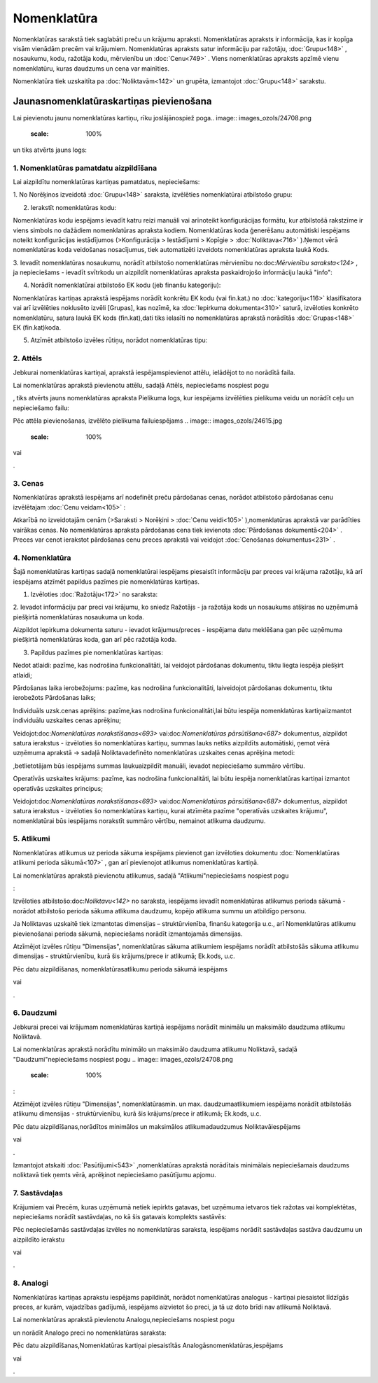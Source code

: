 .. 106 Nomenklatūra**************** 


Nomenklatūras sarakstā tiek saglabāti preču un krājumu apraksti.
Nomenklatūras apraksts ir informācija, kas ir kopīga visām vienādām
precēm vai krājumiem. Nomenklatūras apraksts satur informāciju par
ražotāju, :doc:`Grupu<148>` , nosaukumu, kodu, ražotāja kodu,
mērvienību un :doc:`Cenu<749>` . Viens nomenklatūras apraksts apzīmē
vienu nomenklatūru, kuras daudzums un cena var mainīties.

Nomenklatūra tiek uzskaitīta pa :doc:`Noliktavām<142>` un grupēta,
izmantojot :doc:`Grupu<148>` sarakstu.


Jaunasnomenklatūraskartiņas pievienošana
````````````````````````````````````````

Lai pievienotu jaunu nomenklatūras kartiņu, rīku joslājānospiež poga..
image:: images_ozols/24708.png
    :scale: 100%
un tiks atvērts jauns logs:



.. image:: images_ozols/25965.png
    :scale: 100%



1. Nomenklatūras pamatdatu aizpildīšana
+++++++++++++++++++++++++++++++++++++++

Lai aizpildītu nomenklatūras kartiņas pamatdatus, nepieciešams:



1. No Norēķinos izveidotā :doc:`Grupu<148>` saraksta, izvēlēties
nomenklatūrai atbilstošo grupu:



.. image:: images_ozols/25309.png
    :scale: 100%




2. Ierakstīt nomenklatūras kodu:



.. image:: images_ozols/25310.png
    :scale: 100%




.. image:: images_ozols/24545.gif
    :scale: 100%
Nomenklatūras kodu iespējams ievadīt katru reizi manuāli vai
arīnoteikt konfigurācijas formātu, kur atbilstošā rakstzīme ir viens
simbols no dažādiem nomenklatūras apraksta kodiem. Nomenklatūras koda
ģenerēšanu automātiski iespējams noteikt konfigurācijas iestādījumos
(>Konfigurācija > Iestādījumi > Kopīgie > :doc:`Noliktava<716>`
).Ņemot vērā nomenklatūras koda veidošanas nosacījumus, tiek
automatizēti izveidots nomenklatūras apraksta laukā Kods.



3. Ievadīt nomenklatūras nosaukumu, norādīt atbilstošo nomenklatūras
mērvienību no:doc:`Mērvienību saraksta<124>` , ja nepieciešams -
ievadīt svītrkodu un aizpildīt nomenklatūras apraksta paskaidrojošo
informāciju laukā "info":



.. image:: images_ozols/25316.png
    :scale: 100%




4. Norādīt nomenklatūrai atbilstošo EK kodu (jeb finanšu kategoriju):



.. image:: images_ozols/25317.png
    :scale: 100%


.. image:: images_ozols/24545.gif
    :scale: 100%
Nomenklatūras kartiņas aprakstā iespējams norādīt konkrētu EK kodu
(vai fin.kat.) no :doc:`kategoriju<116>` klasifikatora vai arī
izvēlēties noklusēto izvēli [Grupas], kas nozīmē, ka :doc:`Iepirkuma
dokumenta<310>` saturā, izvēloties konkrēto nomenklatūru, satura laukā
EK kods (fin.kat),dati tiks ielasīti no nomenklatūras aprakstā
norādītās :doc:`Grupas<148>` EK (fin.kat)koda.



5. Atzīmēt atbilstošo izvēles rūtiņu, norādot nomenklatūras tipu:



.. image:: images_ozols/25966.png
    :scale: 100%



2. Attēls
+++++++++

Jebkurai nomenklatūras kartiņai, aprakstā iespējamspievienot attēlu,
ielādējot to no norādītā faila.

Lai nomenklatūras aprakstā pievienotu attēlu, sadaļā Attēls,
nepieciešams nospiest pogu .. image:: images_ozols/24708.png
    :scale: 100%
, tiks atvērts jauns nomenklatūras apraksta Pielikuma logs, kur
iespējams izvēlēties pielikuma veidu un norādīt ceļu un nepieciešamo
failu:



.. image:: images_ozols/25321.png
    :scale: 100%


Pēc attēla pievienošanas, izvēlēto pielikuma failuiespējams .. image::
images_ozols/24615.jpg
    :scale: 100%
vai .. image:: images_ozols/24617.jpg
    :scale: 100%
.


3. Cenas
++++++++

Nomenklatūras aprakstā iespējams arī nodefinēt preču pārdošanas cenas,
norādot atbilstošo pārdošanas cenu izvēlētajam :doc:`Cenu veidam<105>`
:



.. image:: images_ozols/25323.png
    :scale: 100%




Atkarībā no izveidotajām cenām (>Saraksti > Norēķini > :doc:`Cenu
veidi<105>` ),nomenklatūras aprakstā var parādīties vairākas cenas. No
nomenklatūras apraksta pārdošanas cena tiek ievienota :doc:`Pārdošanas
dokumentā<204>` . Preces var cenot ierakstot pārdošanas cenu preces
aprakstā vai veidojot :doc:`Cenošanas dokumentus<231>` .


4. Nomenklatūra
+++++++++++++++

Šajā nomenklatūras kartiņas sadaļā nomenklatūrai iespējams piesaistīt
informāciju par preces vai krājuma ražotāju, kā arī iespējams atzīmēt
papildus pazīmes pie nomenklatūras kartiņas.



1. Izvēloties :doc:`Ražotāju<172>` no saraksta:



.. image:: images_ozols/25324.png
    :scale: 100%




2. Ievadot informāciju par preci vai krājumu, ko sniedz Ražotājs - ja
ražotāja kods un nosaukums atšķiras no uzņēmumā piešķirtā
nomenklatūras nosaukuma un koda.



.. image:: images_ozols/25325.png
    :scale: 100%




.. image:: images_ozols/24545.gif
    :scale: 100%
Aizpildot Iepirkuma dokumenta saturu - ievadot krājumus/preces -
iespējama datu meklēšana gan pēc uzņēmuma piešķirtā nomenklatūras
koda, gan arī pēc ražotāja koda.



3. Papildus pazīmes pie nomenklatūras kartiņas:



.. image:: images_ozols/25968.png
    :scale: 100%




Nedot atlaidi: pazīme, kas nodrošina funkcionalitāti, lai veidojot
pārdošanas dokumentu, tiktu liegta iespēja piešķirt atlaidi;

Pārdošanas laika ierobežojums: pazīme, kas nodrošina funkcionalitāti,
laiveidojot pārdošanas dokumentu, tiktu ierobežots Pārdošanas laiks;

Individuāls uzsk.cenas aprēķins: pazīme,kas nodrošina
funkcionalitāti,lai būtu iespēja nomenklatūras kartiņaiizmantot
individuālu uzskaites cenas aprēķinu;

.. image:: images_ozols/24545.gif
    :scale: 100%
Veidojot:doc:`Nomenklatūras norakstīšanas<693>` vai:doc:`Nomenklatūras
pārsūtīšana<687>` dokumentus, aizpildot satura ierakstus - izvēloties
šo nomenklatūras kartiņu, summas lauks netiks aizpildīts automātiski,
ņemot vērā uzņēmuma aprakstā -> sadaļā Noliktavadefinēto nomenklatūras
uzskaites cenas aprēķina metodi:



.. image:: images_ozols/25969.png
    :scale: 100%




,betlietotājam būs iespējams summas laukuaizpildīt manuāli, ievadot
nepieciešamo summāro vērtību.



Operatīvās uzskaites krājums: pazīme, kas nodrošina funkcionalitāti,
lai būtu iespēja nomenklatūras kartiņai izmantot operatīvās uzskaites
principus;

.. image:: images_ozols/24545.gif
    :scale: 100%
Veidojot:doc:`Nomenklatūras norakstīšanas<693>` vai:doc:`Nomenklatūras
pārsūtīšana<687>` dokumentus, aizpildot satura ierakstus - izvēloties
šo nomenklatūras kartiņu, kurai atzīmēta pazīme "operatīvās uzskaites
krājumu", nomenklatūrai būs iespējams norakstīt summāro vērtību,
nemainot atlikuma daudzumu.


5. Atlikumi
+++++++++++

Nomenklatūras atlikumus uz perioda sākuma iespējams pievienot gan
izvēloties dokumentu :doc:`Nomenklatūras atlikumi perioda sākumā<107>`
, gan arī pievienojot atlikumus nomenklatūras kartiņā.

Lai nomenklatūras aprakstā pievienotu atlikumus, sadaļā
"Atlikumi"nepieciešams nospiest pogu .. image:: images_ozols/24708.png
    :scale: 100%
:



.. image:: images_ozols/25326.png
    :scale: 100%




Izvēloties atbilstošo:doc:`Noliktavu<142>` no saraksta, iespējams
ievadīt nomenklatūras atlikumus perioda sākumā - norādot atbilstošo
perioda sākuma atlikuma daudzumu, kopējo atlikuma summu un atbildīgo
personu.



Ja Noliktavas uzskaitē tiek izmantotas dimensijas – struktūrvienība,
finanšu kategorija u.c., arī Nomenklatūras atlikumu pievienošanai
perioda sākumā, nepieciešams norādīt izmantojamās dimensijas.

Atzīmējot izvēles rūtiņu "Dimensijas", nomenklatūras sākuma atlikumiem
iespējams norādīt atbilstošās sākuma atlikumu dimensijas -
struktūrvienību, kurā šis krājums/prece ir atlikumā; Ek.kods, u.c.



.. image:: images_ozols/25329.png
    :scale: 100%




Pēc datu aizpildīšanas, nomenklatūrasatlikumu perioda sākumā iespējams
.. image:: images_ozols/24615.jpg
    :scale: 100%
vai .. image:: images_ozols/24617.jpg
    :scale: 100%
.


6. Daudzumi
+++++++++++

Jebkurai precei vai krājumam nomenklatūras kartiņā iespējams norādīt
minimālu un maksimālo daudzuma atlikumu Noliktavā.

Lai nomenklatūras aprakstā norādītu minimālo un maksimālo daudzuma
atlikumu Noliktavā, sadaļā "Daudzumi"nepieciešams nospiest pogu ..
image:: images_ozols/24708.png
    :scale: 100%
:



.. image:: images_ozols/25328.png
    :scale: 100%




Atzīmējot izvēles rūtiņu "Dimensijas", nomenklatūrasmin. un max.
daudzumaatlikumiem iespējams norādīt atbilstošās atlikumu dimensijas -
struktūrvienību, kurā šis krājums/prece ir atlikumā; Ek.kods, u.c.



.. image:: images_ozols/25329.png
    :scale: 100%


Pēc datu aizpildīšanas,norādītos minimālos un maksimālos
atlikumadaudzumus Noliktavāiespējams .. image:: images_ozols/24615.jpg
    :scale: 100%
vai .. image:: images_ozols/24617.jpg
    :scale: 100%
.

Izmantojot atskaiti :doc:`Pasūtījumi<543>` ,nomenklatūras aprakstā
norādītais minimālais nepieciešamais daudzums noliktavā tiek ņemts
vērā, aprēķinot nepieciešamo pasūtījumu apjomu.


7. Sastāvdaļas
++++++++++++++

Krājumiem vai Precēm, kuras uzņēmumā netiek iepirkts gatavas, bet
uzņēmuma ietvaros tiek ražotas vai komplektētas, nepieciešams norādīt
sastāvdaļas, no kā šis gatavais komplekts sastāvēs:



.. image:: images_ozols/25330.png
    :scale: 100%




Pēc nepieciešamās sastāvdaļas izvēles no nomenklatūras saraksta,
iespējams norādīt sastāvdaļas sastāva daudzumu un aizpildīto ierakstu
.. image:: images_ozols/24615.jpg
    :scale: 100%
vai .. image:: images_ozols/24617.jpg
    :scale: 100%
.


8. Analogi
++++++++++

Nomenklatūras kartiņas aprakstu iespējams papildināt, norādot
nomenklatūras analogus - kartiņai piesaistot līdzīgās preces, ar
kurām, vajadzības gadījumā, iespējams aizvietot šo preci, ja tā uz
doto brīdi nav atlikumā Noliktavā.

Lai nomenklatūras aprakstā pievienotu Analogu,nepieciešams nospiest
pogu .. image:: images_ozols/24708.png
    :scale: 100%
un norādīt Analogo preci no nomenklatūras saraksta:



.. image:: images_ozols/25332.png
    :scale: 100%




Pēc datu aizpildīšanas,Nomenklatūras kartiņai piesaistītās
Analogāsnomenklatūras,iespējams .. image:: images_ozols/24615.jpg
    :scale: 100%
vai .. image:: images_ozols/24617.jpg
    :scale: 100%
.

 